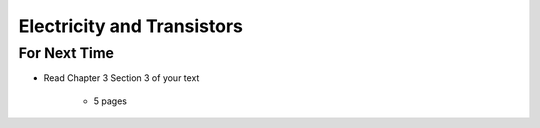 ***************************
Electricity and Transistors
***************************



For Next Time
=============

* Read Chapter 3 Section 3 of your text

    * 5 pages